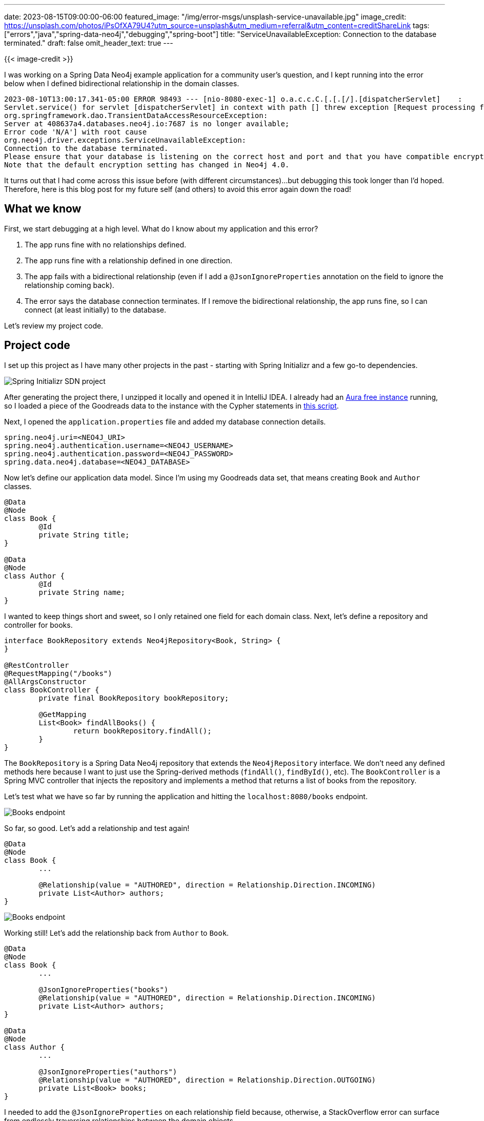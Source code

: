 ---
date: 2023-08-15T09:00:00-06:00
featured_image: "/img/error-msgs/unsplash-service-unavailable.jpg"
image_credit: https://unsplash.com/photos/iPsOfXA79U4?utm_source=unsplash&utm_medium=referral&utm_content=creditShareLink
tags: ["errors","java","spring-data-neo4j","debugging","spring-boot"]
title: "ServiceUnavailableException: Connection to the database terminated."
draft: false
omit_header_text: true
---

{{< image-credit >}}

I was working on a Spring Data Neo4j example application for a community user's question, and I kept running into the error below when I defined bidirectional relationship in the domain classes.

[source,text]
----
2023-08-10T13:00:17.341-05:00 ERROR 98493 --- [nio-8080-exec-1] o.a.c.c.C.[.[.[/].[dispatcherServlet]    : 
Servlet.service() for servlet [dispatcherServlet] in context with path [] threw exception [Request processing failed: 
org.springframework.dao.TransientDataAccessResourceException: 
Server at 408637a4.databases.neo4j.io:7687 is no longer available; 
Error code 'N/A'] with root cause
org.neo4j.driver.exceptions.ServiceUnavailableException: 
Connection to the database terminated. 
Please ensure that your database is listening on the correct host and port and that you have compatible encryption settings both on Neo4j server and driver. 
Note that the default encryption setting has changed in Neo4j 4.0.
----

It turns out that I had come across this issue before (with different circumstances)...but debugging this took longer than I'd hoped. Therefore, here is this blog post for my future self (and others) to avoid this error again down the road!

== What we know

First, we start debugging at a high level. What do I know about my application and this error?

1. The app runs fine with no relationships defined.
2. The app runs fine with a relationship defined in one direction.
3. The app fails with a bidirectional relationship (even if I add a `@JsonIgnoreProperties` annotation on the field to ignore the relationship coming back).
4. The error says the database connection terminates. If I remove the bidirectional relationship, the app runs fine, so I can connect (at least initially) to the database.

Let's review my project code.

== Project code

I set up this project as I have many other projects in the past - starting with Spring Initializr and a few go-to dependencies.

image::/img/error-msgs/service-unavailable-initializr.png[Spring Initializr SDN project]

After generating the project there, I unzipped it locally and opened it in IntelliJ IDEA. I already had an https://dev.neo4j.com/aura-login[Aura free instance^] running, so I loaded a piece of the Goodreads data to the instance with the Cypher statements in https://github.com/JMHReif/graph-demo-datasets/blob/main/goodreadsUCSD/load-book-author-data.cypher[this script^].

Next, I opened the `application.properties` file and added my database connection details.

[source,text]
----
spring.neo4j.uri=<NEO4J_URI>
spring.neo4j.authentication.username=<NEO4J_USERNAME>
spring.neo4j.authentication.password=<NEO4J_PASSWORD>
spring.data.neo4j.database=<NEO4J_DATABASE>
----

Now let's define our application data model. Since I'm using my Goodreads data set, that means creating `Book` and `Author` classes.

[source,java]
----
@Data
@Node
class Book {
	@Id
	private String title;
}

@Data
@Node
class Author {
	@Id
	private String name;
}
----

I wanted to keep things short and sweet, so I only retained one field for each domain class. Next, let's define a repository and controller for books.

[source,java]
----
interface BookRepository extends Neo4jRepository<Book, String> {
}

@RestController
@RequestMapping("/books")
@AllArgsConstructor
class BookController {
	private final BookRepository bookRepository;

	@GetMapping
	List<Book> findAllBooks() {
		return bookRepository.findAll();
	}
}
----

The `BookRepository` is a Spring Data Neo4j repository that extends the `Neo4jRepository` interface. We don't need any defined methods here because I want to just use the Spring-derived methods (`findAll()`, `findById()`, etc). The `BookController` is a Spring MVC controller that injects the repository and implements a method that returns a list of books from the repository.

Let's test what we have so far by running the application and hitting the `localhost:8080/books` endpoint.

image::/img/error-msgs/service-unavailable-books1.png[Books endpoint]

So far, so good. Let's add a relationship and test again!

[source,java]
----
@Data
@Node
class Book {
	...

	@Relationship(value = "AUTHORED", direction = Relationship.Direction.INCOMING)
	private List<Author> authors;
}
----

image::/img/error-msgs/service-unavailable-books2.png[Books endpoint]

Working still! Let's add the relationship back from `Author` to `Book`.

[source,java]
----
@Data
@Node
class Book {
	...

	@JsonIgnoreProperties("books")
	@Relationship(value = "AUTHORED", direction = Relationship.Direction.INCOMING)
	private List<Author> authors;
}

@Data
@Node
class Author {
	...

	@JsonIgnoreProperties("authors")
	@Relationship(value = "AUTHORED", direction = Relationship.Direction.OUTGOING)
	private List<Book> books;
}
----

I needed to add the `@JsonIgnoreProperties` on each relationship field because, otherwise, a StackOverflow error can surface from endlessly traversing relationships between the domain objects.

Running this again, though, surfaced the error we saw at the beginning of this post. What really stumped me is that I've had countless applications with this same code structure and functionality, so what is different this time?

After struggling with it a few days, I pinged a colleague (pour soul). Two heads are better than one, right? We worked through some things, and he kindly guided me in the right direction. Let's look at fixing it!

== Solving the error

First off, I was convinced the error was due to the wrong syntax for using `@JsonIgnoreProperties` on the relationship field. That caused me to limit the possibilities for fixes to syntax, which ended up not being the issue. I'm pretty sure my colleague knew what ailed my application earlier than I did. Reminder to self: if you find yourself in a hole that doesn't seem to be going anywhere, stop digging! Try something else. I could've saved myself some time.

Anyway, here were some solutions I tried:

* Separate example: colleague created an example with the same code structure, and it worked.
* Go vanilla Java: removing Lombok (sometimes causes conflicts).
* Desperation: restarting IntelliJ (sometimes it gets flaky), running app from command line.

Nothing worked. My colleague hinted that it might be a domain issue with tightly connected data, but I missed the hint. After all, my data set was small (only around 20k nodes and 15k relationships), so it couldn't be a domain issue, right? And I was getting a `ServiceUnavailableException`, and not the expected StackOverflow error or cycle error.

After enabling stacktracing for the app, I saw the error message through a different lens and noticed there were some `WARN` messages above it about a deprecated `id` function.

[source,text]
----
2023-08-10T13:00:01.996-05:00 DEBUG 98493 --- [nio-8080-exec-1] org.springframework.data.neo4j.cypher    : Executing:
MATCH (book:`Book`) WITH collect(toString(id(book))) AS __sn__ RETURN __sn__
2023-08-10T13:00:02.258-05:00  WARN 98493 --- [nio-8080-exec-1] org.springframework.data.neo4j.cypher    : 
Neo.ClientNotification.Statement.FeatureDeprecationWarning: This feature is deprecated and will be removed in future versions.
	MATCH (book:`Book`) WITH collect(toString(id(book))) AS __sn__ RETURN __sn__
	                                          ^
The query used a deprecated function: `id`.
----

I'd seen that message before, though it hadn't caused problems. But I thought I'd try a custom query to see if the derived query might be tripping something.

[source,java]
----
class BookController {
	...

	@GetMapping
	List<Book> findAllBooks() {
		return bookRepository.findAllBooks();
	}
}

interface BookRepository extends Neo4jRepository<Book, String> {
	@Query("MATCH (b:Book)<-[r:AUTHORED]-(a:Author) RETURN b, collect(r), collect(a);")
	List<Book> findAllBooks();
}
----

I created a custom query in the repository that retrieved books and related authors. I then plugged the new method into our implementation in the controller class. Running the application again, everything ran successfully!

== Why?

While the derived query was surfacing the issue, there isn't actually a problem with the derived query. It's the combination of a highly-connected data set with a voracious `findAll()` method. So, the functionality intent is different.

My colleague termed this perfectly "What's happening is that SDN completely scrapes the whole graph. This is due to the fact that the book requested was written by multiple authors who also have written other books, with other authors (…who have written other books, ...)." SDN blindly "follows those relationships up again and again. It ignores duplicates (that's something) but, in the end, those queries are killing your free instance."

So, the `findAll()` traversed down the spider web of data, and the data set was large and interconnected enough that it was causing the database to crash (terminating the connection). The custom query is only looking for one level deep - a book with its related authors. It doesn't care if the author wrote other books, etc. Since it's only going one hop in the network, it is able to return all that data quickly.

Other ways to solve this error (if I needed the multi-hop query) would be to write a custom query that stops after a certain level or increase the database memory allocation. Enforcing a stopping point to the query would ensure it didn't slurp too much data into memory. An Aura free instance is pretty small, so increasing the memory allocation would allow the database to handle more data without crashing.

== Wrap Up!

In this post, we debugged and worked around the `ServiceUnavailableException` in my Spring Boot application with Spring Data Neo4j. We learned how the derived `findAll()` method works with a highly-connected data set in Neo4j and how to write a custom query to solve the problem by only retrieving a subset of the data, rather than the whole graph.

Hopefully, this post saves us precious time in the future by fixing bugs faster. Happy coding!

P.S. Thank you to https://github.com/meistermeier[Gerrit Meier^] for helping me debug this issue!

== Resources

* Github repository: https://github.com/JMHReif/service-unavailable-exception[Accompanying code for this blog post^]
* Github: https://github.com/JMHReif/service-unavailable-exception/blob/main/service-unavailable-exception.txt[ServiceUnavailableException full stack trace^]
* Github: https://github.com/meistermeier/neo4j-issues-examples/tree/master/json-ignore[Gerrit's working sample project^]